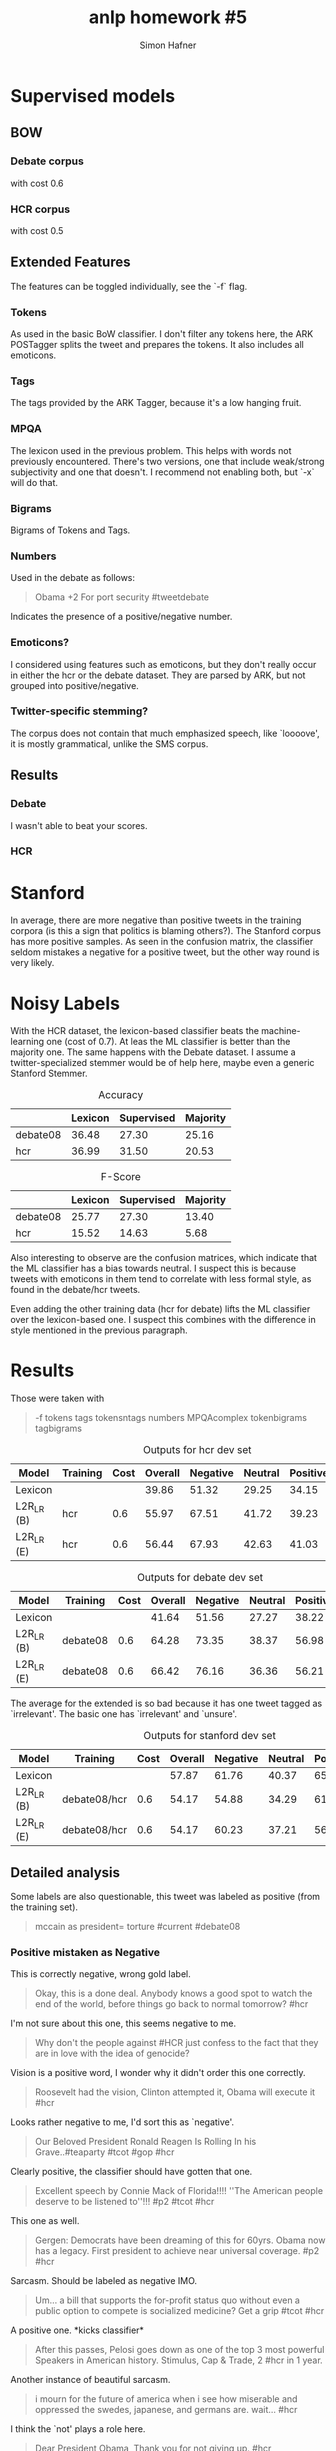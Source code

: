 #+AUTHOR: Simon Hafner
#+TITLE: anlp homework #5
#+OPTIONS: *:nil
#+OPTIONS: toc:nil
#+OPTIONS: toc:nil
#+LATEX_HEADER: \usepackage{savetrees

* Supervised models
** BOW
*** Debate corpus
with cost 0.6

#+BEGIN_LATEX
\begin{verbatim}
--------------------------------------------------------------------------------
Confusion matrix.
Columns give predicted counts. Rows give gold counts.
--------------------------------------------------------------------------------
362	44	48	|	454	negative
86	47	8	|	141	neutral
85	13	102	|	200	positive
----------------------------
533	104	158
negative neutral positive

--------------------------------------------------------------------------------
		64.28	Overall accuracy
--------------------------------------------------------------------------------
P	R	F
67.92	79.74	73.35	negative
45.19	33.33	38.37	neutral
64.56	51.00	56.98	positive
...................................
59.22	54.69	56.23	Average
\end{verbatim}
#+END_LATEX
*** HCR corpus
with cost 0.5
#+BEGIN_LATEX
\begin{verbatim}
--------------------------------------------------------------------------------
Confusion matrix.
Columns give predicted counts. Rows give gold counts.
--------------------------------------------------------------------------------
0	0	1	0	0	0	|	1	
0	0	18	5	4	0	|	27	irrelevant
0	0	347	61	56	0	|	464	negative
0	0	86	63	12	0	|	161	neutral
0	0	102	10	60	0	|	172	positive
0	0	9	1	3	0	|	13	unsure
------------------------------------------------
0	0	563	140	135	0
 irrelevant negative neutral positive unsure

--------------------------------------------------------------------------------
		56.09	Overall accuracy
--------------------------------------------------------------------------------
P	R	F
0.00	0.00	0.00	
0.00	0.00	0.00	irrelevant
61.63	74.78	67.58	negative
45.00	39.13	41.86	neutral
44.44	34.88	39.09	positive
0.00	0.00	0.00	unsure
...................................
25.18	24.80	24.75	Average
\end{verbatim}
#+END_LATEX

** Extended Features
The features can be toggled individually, see the `-f` flag.
*** Tokens
As used in the basic BoW classifier. I don't filter any tokens here,
the ARK POSTagger splits the tweet and prepares the tokens. It also
includes all emoticons.
*** Tags
The tags provided by the ARK Tagger, because it's a low hanging fruit.
*** MPQA
The lexicon used in the previous problem. This helps with words not
previously encountered. There's two versions, one that include
weak/strong subjectivity and one that doesn't. I recommend not
enabling both, but `-x` will do that.
*** Bigrams
Bigrams of Tokens and Tags.
*** Numbers
Used in the debate as follows:

#+BEGIN_QUOTE
Obama +2 For port security #tweetdebate
#+END_QUOTE

Indicates the presence of a positive/negative number.

*** Emoticons?
I considered using features such as emoticons, but they don't really
occur in either the hcr or the debate dataset. They are parsed by
ARK, but not grouped into positive/negative.

*** Twitter-specific stemming?
The corpus does not contain that much emphasized speech, like
`loooove', it is mostly grammatical, unlike the SMS corpus.

** Results
*** Debate
I wasn't able to beat your scores. 
#+BEGIN_LATEX
\begin{verbatim}
--------------------------------------------------------------------------------
Confusion matrix.
Columns give predicted counts. Rows give gold counts.
--------------------------------------------------------------------------------
393	26	35	|	454	negative
93	40	8	|	141	neutral
92	13	95	|	200	positive
----------------------------
578	79	138
negative neutral positive

--------------------------------------------------------------------------------
		66.42	Overall accuracy
--------------------------------------------------------------------------------
P	R	F
67.99	86.56	76.16	negative
50.63	28.37	36.36	neutral
68.84	47.50	56.21	positive
...................................
62.49	54.14	56.25	Average
\end{verbatim}
#+END_LATEX

*** HCR
#+BEGIN_LATEX
\begin{verbatim}
--------------------------------------------------------------------------------
Confusion matrix.
Columns give predicted counts. Rows give gold counts.
--------------------------------------------------------------------------------
0	0	1	0	0	0	|	1	
0	0	21	3	3	0	|	27	irrelevant
0	0	341	69	54	0	|	464	negative
0	0	76	68	17	0	|	161	neutral
0	0	92	16	64	0	|	172	positive
0	0	8	2	3	0	|	13	unsure
------------------------------------------------
0	0	539	158	141	0
 irrelevant negative neutral positive unsure

--------------------------------------------------------------------------------
		56.44	Overall accuracy
--------------------------------------------------------------------------------
P	R	F
0.00	0.00	0.00	
0.00	0.00	0.00	irrelevant
63.27	73.49	68.00	negative
43.04	42.24	42.63	neutral
45.39	37.21	40.89	positive
0.00	0.00	0.00	unsure
...................................
25.28	25.49	25.25	Average
\end{verbatim}
#+END_LATEX

* Stanford
In average, there are more negative than positive tweets in the
training corpora (is this a sign that politics is blaming others?).
The Stanford corpus has more positive samples. As seen in the
confusion matrix, the classifier seldom mistakes a negative for a
positive tweet, but the other way round is very likely.

#+BEGIN_LATEX
\begin{verbatim}
--------------------------------------------------------------------------------
0	0	0	0	|	0	irrelevant
0	53	15	7	|	75	negative
0	11	16	6	|	33	neutral
1	37	22	48	|	108	positive
--------------------------------
1	101	53	61
irrelevant negative neutral positive
\end{verbatim}
#+END_LATEX

* Noisy Labels
With the HCR dataset, the lexicon-based classifier beats the
machine-learning one (cost of 0.7). At leas the ML classifier is
better than the majority one. The same happens with the Debate
dataset. I assume a twitter-specialized stemmer would be of help here,
maybe even a generic Stanford Stemmer.

#+CAPTION: Accuracy
|          | Lexicon | Supervised | Majority |
|----------+---------+------------+----------|
| debate08 |   36.48 |      27.30 |    25.16 |
| hcr      |   36.99 |      31.50 |    20.53 |

#+CAPTION: F-Score
|          | Lexicon | Supervised | Majority |
|----------+---------+------------+----------|
| debate08 |   25.77 |      27.30 |    13.40 |
| hcr      |   15.52 |      14.63 |     5.68 |

Also interesting to observe are the confusion matrices, which indicate
that the ML classifier has a bias towards neutral. I suspect this is
because tweets with emoticons in them tend to correlate with less
formal style, as found in the debate/hcr tweets.

Even adding the other training data (hcr for debate) lifts the ML
classifier over the lexicon-based one. I suspect this combines with
the difference in style mentioned in the previous paragraph.

* Results
Those were taken with

#+BEGIN_QUOTE
-f tokens tags tokensntags numbers MPQAcomplex tokenbigrams tagbigrams
#+END_QUOTE

#+CAPTION: Outputs for hcr dev set
| Model      | Training | Cost | Overall | Negative | Neutral | Positive | Average |
|------------+----------+------+---------+----------+---------+----------+---------|
| Lexicon    |          |      |   39.86 |    51.32 |   29.25 |    34.15 |   19.12 |
| L2R_LR (B) | hcr      |  0.6 |   55.97 |    67.51 |   41.72 |    39.23 |   24.74 |
| L2R_LR (E) | hcr      |  0.6 |   56.44 |    67.93 |   42.63 |    41.03 |   25.26 |

#+CAPTION: Outputs for debate dev set
| Model      | Training | Cost | Overall | Negative | Neutral | Positive | Average |
|------------+----------+------+---------+----------+---------+----------+---------|
| Lexicon    |          |      |   41.64 |    51.56 |   27.27 |    38.22 |   39.02 |
| L2R_LR (B) | debate08 | 0.6  |   64.28 |    73.35 |   38.37 |    56.98 |   56.23 |
| L2R_LR (E) | debate08 | 0.6  |   66.42 |    76.16 |   36.36 |    56.21 |   56.25 |

The average for the extended is so bad because it has one tweet tagged
as `irrelevant'. The basic one has `irrelevant' and `unsure'.
#+CAPTION: Outputs for stanford dev set
| Model      | Training     | Cost | Overall | Negative | Neutral | Positive | Average |
|------------+--------------+------+---------+----------+---------+----------+---------|
| Lexicon    |              |      |   57.87 |    61.76 |   40.37 |    65.24 |   55.79 |
| L2R_LR (B) | debate08/hcr |  0.6 |   54.17 |    54.88 |   34.29 |    61.54 |   30.14 |
| L2R_LR (E) | debate08/hcr |  0.6 |   54.17 |    60.23 |   37.21 |    56.80 |   38.56 |


** Detailed analysis
Some labels are also questionable, this tweet was labeled as positive
(from the training set).
#+BEGIN_QUOTE
mccain as president= torture #current #debate08
#+END_QUOTE

*** Positive mistaken as Negative
This is correctly negative, wrong gold label.
#+BEGIN_QUOTE
Okay, this is a done deal. Anybody knows a good spot to watch the end of the world, before things go back to normal tomorrow? #hcr
#+END_QUOTE

I'm not sure about this one, this seems negative to me.
#+BEGIN_QUOTE
Why don't the people against #HCR just confess to the fact that they are in love with the idea of genocide?
#+END_QUOTE

Vision is a positive word, I wonder why it didn't order this one correctly.
#+BEGIN_QUOTE
Roosevelt had the vision, Clinton attempted it, Obama will execute it #hcr
#+END_QUOTE

Looks rather negative to me, I'd sort this as `negative'.
#+BEGIN_QUOTE
Our Beloved President Ronald Reagen Is Rolling In his Grave..#teaparty #tcot #gop #hcr
#+END_QUOTE

Clearly positive, the classifier should have gotten that one.
#+BEGIN_QUOTE
Excellent speech by Connie Mack of Florida!!!! ''The American people deserve to be listened to''!!! #p2 #tcot #hcr
#+END_QUOTE

This one as well.
#+BEGIN_QUOTE
Gergen: Democrats have been dreaming of this for 60yrs. Obama now has a legacy. First president to achieve near universal coverage. #p2 #hcr
#+END_QUOTE

Sarcasm. Should be labeled as negative IMO.
#+BEGIN_QUOTE
Um... a bill that supports the for-profit status quo without even a public option to compete is socialized medicine? Get a grip #tcot #hcr
#+END_QUOTE

A positive one. *kicks classifier*
#+BEGIN_QUOTE
After this passes, Pelosi goes down as one of the top 3 most powerful Speakers in American history. Stimulus, Cap & Trade, 2 #hcr in 1 year.
#+END_QUOTE

Another instance of beautiful sarcasm.
#+BEGIN_QUOTE
i mourn for the future of america when i see how miserable and oppressed the swedes, japanese, and germans are. wait... #hcr
#+END_QUOTE

I think the `not' plays a role here.
#+BEGIN_QUOTE
Dear President Obama, Thank you for not giving up. #hcr
#+END_QUOTE

A lot of neutral, then a bit positive. Maybe something in the neutral
part tripped the classifier.
#+BEGIN_QUOTE
Guys, just got back from my accountant's who is a small business owner. He supports #HCR #p2
#+END_QUOTE

*** Negative mistaken as Positive
A bunch of positive indicators, like `feel' and `good'. And the
second sentence is the indicator, not so easy to grab that. 
#+BEGIN_QUOTE
Don't vote ''yes'' because you feel it's good for America. Vote ''yes'' b/c you were bribed or lied to, having not read the bill yourself. #hcr
#+END_QUOTE

A bit of sarcasm mixed with just a few negative words. Very hard for
a classifier as simple as this one.
#+BEGIN_QUOTE
A further loss of liberty is upon us as the nimrods in Washington vote on #hcr. Enjoy your freedom while you can...
#+END_QUOTE

Another last-sentence-turner.
#+BEGIN_QUOTE
Think of #hcr as a desk from Ikea. At first it's nice and easy to assemble, but then it scratches! #shelleymoorecapitoanalogies
#+END_QUOTE

Only positive words, combined negative. This would require a
fixed-clause lexicon.
#+BEGIN_QUOTE
Its time to clean HOUSE! #hcr #tcot
#+END_QUOTE

Strange. I can't explain this one.
#+BEGIN_QUOTE
Shut up John Boehner. #hcr
#+END_QUOTE

I see strongly negative words in here. Should have gotten this one.
#+BEGIN_QUOTE
RT @mcjusa: EVERY SINGLE ONE OF THESE SELF RIGHTEOUS WHORES EXEMPTED THEMSELVES FROM THIS WONDERFUL #HCR LAST NITE Heloooooooo #p2#hcrWAKEUP
#+END_QUOTE

Maybe a stemmer for `lies` would help here.
#+BEGIN_QUOTE
Jeb Hebsarling just crammed 20 lies into 2 minutes. #hcr
#+END_QUOTE

Oh, reference to cultural signs. That's hard to resolve. Why doesn't
anyone like the French around here? :-(
#+BEGIN_QUOTE
RT @Dataaide:  @Howardman1: The French called &want the statue of liberty back!! @foxandfriends @txjogger12 @grettawire #hcr // LOL
#+END_QUOTE

Positive first sentence and the second one isn't clearly negative either.
#+BEGIN_QUOTE
Rep. Rahall's phone lines are now working! - Call him and tell him what you think about his YES vote on #HCR. | 202-225-3452 #WV03
#+END_QUOTE

*** Negative mistaken as neutral
All caps as feature would have helped on this one, at least to put it
either to positive or negative.
#+BEGIN_QUOTE
RECONCILIATION ``FIX'' BLOCKED BY LAW @kendrickbmeek @gregorymeeks #tweetcongress #hcr http://bit.ly/CannotReconcile
#+END_QUOTE


** Additional Strategies
I assume a stemmer, preferably designed for Twitter, would help here.
Also a `not' inverting the statement should be its own feature
somehow. A sarcasm detector is damn hard to do, but would help as
well.
